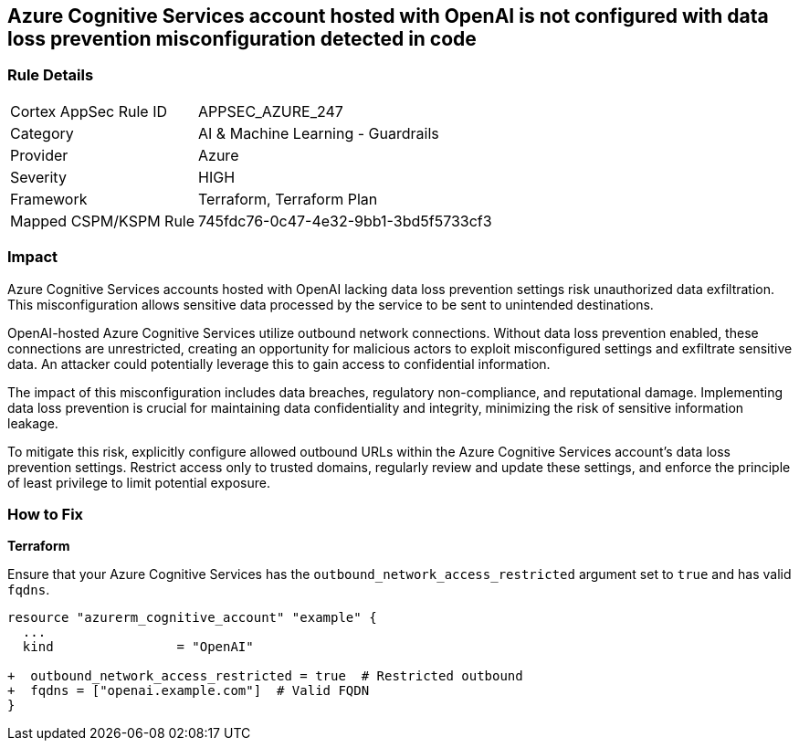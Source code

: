 == Azure Cognitive Services account hosted with OpenAI is not configured with data loss prevention misconfiguration detected in code

=== Rule Details

[cols="1,2"]
|===
|Cortex AppSec Rule ID |APPSEC_AZURE_247
|Category |AI & Machine Learning - Guardrails
|Provider |Azure
|Severity |HIGH
|Framework |Terraform, Terraform Plan
|Mapped CSPM/KSPM Rule |745fdc76-0c47-4e32-9bb1-3bd5f5733cf3
|===


=== Impact
Azure Cognitive Services accounts hosted with OpenAI lacking data loss prevention settings risk unauthorized data exfiltration. This misconfiguration allows sensitive data processed by the service to be sent to unintended destinations.

OpenAI-hosted Azure Cognitive Services utilize outbound network connections. Without data loss prevention enabled, these connections are unrestricted, creating an opportunity for malicious actors to exploit misconfigured settings and exfiltrate sensitive data. An attacker could potentially leverage this to gain access to confidential information.

The impact of this misconfiguration includes data breaches, regulatory non-compliance, and reputational damage. Implementing data loss prevention is crucial for maintaining data confidentiality and integrity, minimizing the risk of sensitive information leakage.

To mitigate this risk, explicitly configure allowed outbound URLs within the Azure Cognitive Services account's data loss prevention settings. Restrict access only to trusted domains, regularly review and update these settings, and enforce the principle of least privilege to limit potential exposure.

=== How to Fix

*Terraform*

Ensure that your Azure Cognitive Services has the  `outbound_network_access_restricted` argument set to `true` and has valid `fqdns`.

[source,go]
----
resource "azurerm_cognitive_account" "example" {
  ...
  kind                = "OpenAI"

+  outbound_network_access_restricted = true  # Restricted outbound
+  fqdns = ["openai.example.com"]  # Valid FQDN
}
----

